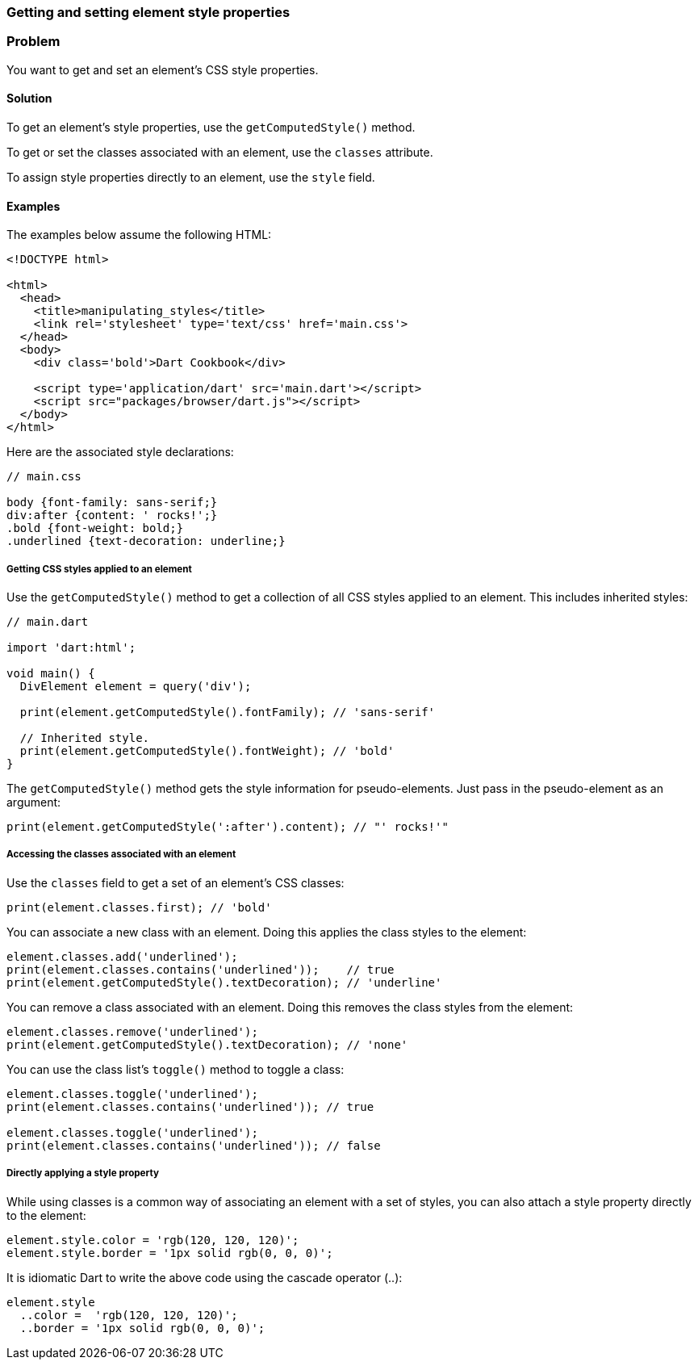 === Getting and setting element style properties

=== Problem

You want to get and set an element's CSS style properties.

==== Solution

To get an element's style properties, use the `getComputedStyle()` method.

To get or set the classes associated with an element, use the `classes`
attribute.

To assign style properties directly to an element, use the `style` field.

==== Examples
 
The examples below assume the following HTML:

--------------------------------------------------------------------------------
<!DOCTYPE html>

<html>
  <head>
    <title>manipulating_styles</title>
    <link rel='stylesheet' type='text/css' href='main.css'>
  </head>
  <body>
    <div class='bold'>Dart Cookbook</div>
    
    <script type='application/dart' src='main.dart'></script>
    <script src="packages/browser/dart.js"></script>
  </body>
</html>
--------------------------------------------------------------------------------

Here are the associated style declarations:

--------------------------------------------------------------------------------
// main.css

body {font-family: sans-serif;}
div:after {content: ' rocks!';}
.bold {font-weight: bold;}
.underlined {text-decoration: underline;}
--------------------------------------------------------------------------------

===== Getting CSS styles applied to an element

Use the `getComputedStyle()` method to get a collection of all CSS styles
applied to an element. This includes inherited styles:

--------------------------------------------------------------------------------
// main.dart

import 'dart:html';

void main() {
  DivElement element = query('div');

  print(element.getComputedStyle().fontFamily); // 'sans-serif'

  // Inherited style.
  print(element.getComputedStyle().fontWeight); // 'bold'
}
--------------------------------------------------------------------------------

The `getComputedStyle()` method gets the style information for pseudo-elements.
Just pass in the pseudo-element as an argument:

--------------------------------------------------------------------------------
print(element.getComputedStyle(':after').content); // "' rocks!'"
--------------------------------------------------------------------------------

===== Accessing the classes associated with an element

Use the `classes` field to get a set of an element's CSS classes:

--------------------------------------------------------------------------------
print(element.classes.first); // 'bold'
--------------------------------------------------------------------------------

You can associate a new class with an element. Doing this applies the class
styles to the element:

--------------------------------------------------------------------------------
element.classes.add('underlined');
print(element.classes.contains('underlined'));    // true
print(element.getComputedStyle().textDecoration); // 'underline'
--------------------------------------------------------------------------------

You can remove a class associated with an element. Doing this removes the
class styles from the element:

--------------------------------------------------------------------------------
element.classes.remove('underlined');
print(element.getComputedStyle().textDecoration); // 'none'
--------------------------------------------------------------------------------

You can use the class list's `toggle()` method to toggle a class:

--------------------------------------------------------------------------------
element.classes.toggle('underlined');
print(element.classes.contains('underlined')); // true

element.classes.toggle('underlined');
print(element.classes.contains('underlined')); // false
--------------------------------------------------------------------------------

===== Directly applying a style property

While using classes is a common way of associating an element with a set of
styles, you can also attach a style property directly to the element:

--------------------------------------------------------------------------------
element.style.color = 'rgb(120, 120, 120)';
element.style.border = '1px solid rgb(0, 0, 0)';
--------------------------------------------------------------------------------

It is idiomatic Dart to write the above code using the cascade operator (..):

--------------------------------------------------------------------------------
element.style
  ..color =  'rgb(120, 120, 120)';
  ..border = '1px solid rgb(0, 0, 0)';
--------------------------------------------------------------------------------


